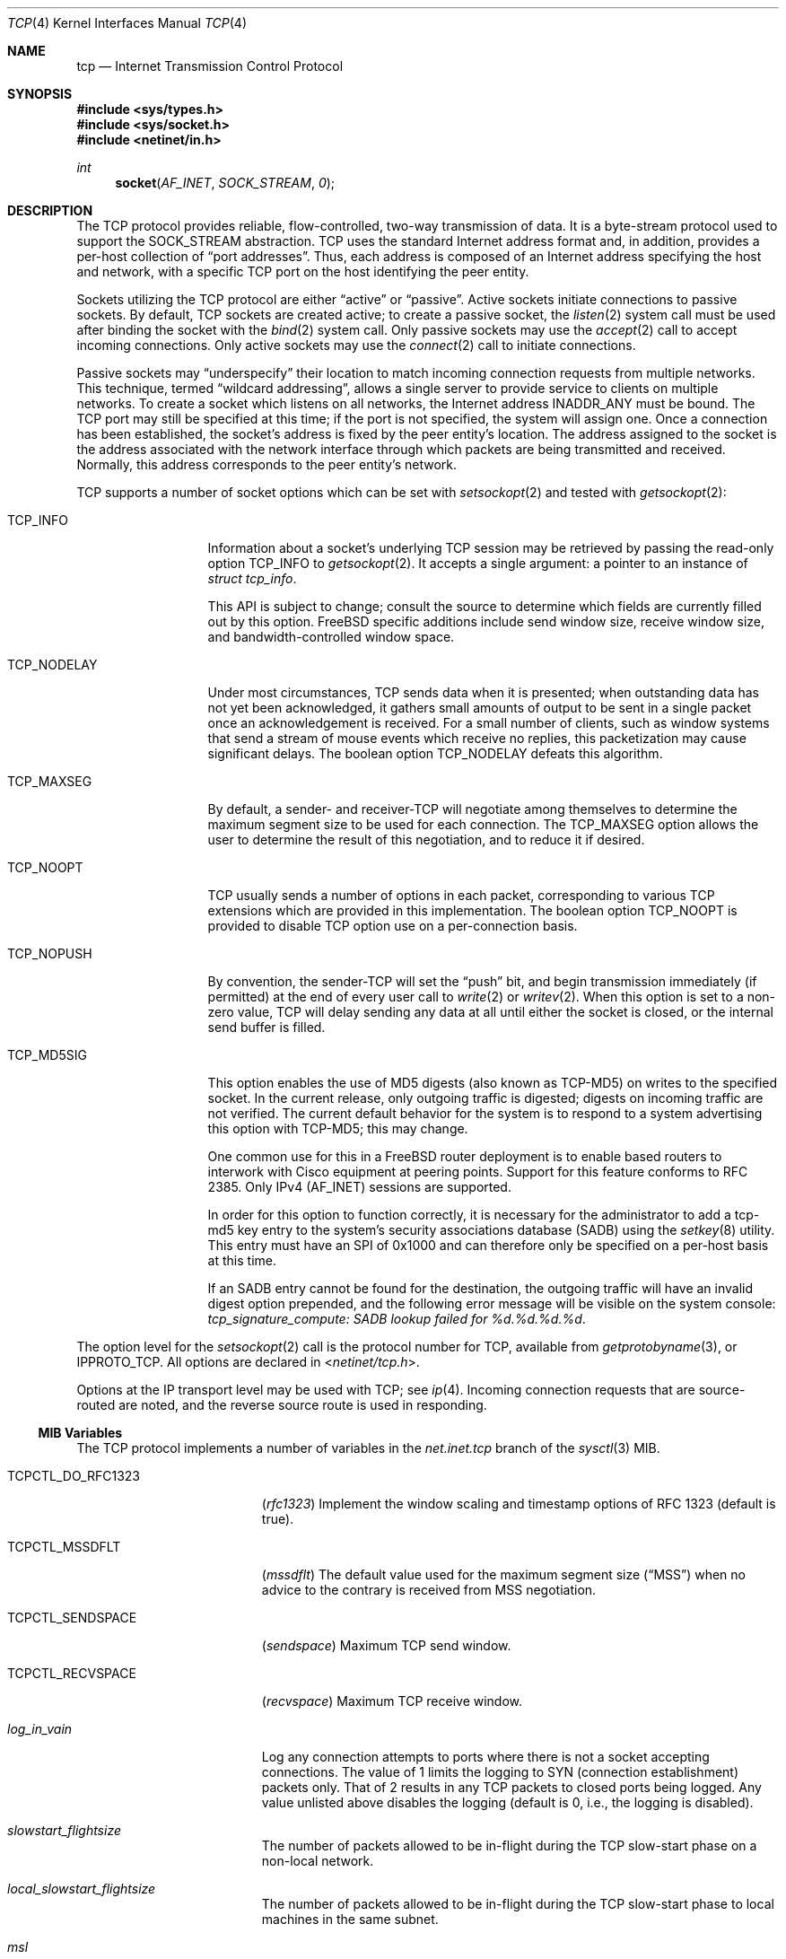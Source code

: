 .\" Copyright (c) 1983, 1991, 1993
.\"	The Regents of the University of California.  All rights reserved.
.\"
.\" Redistribution and use in source and binary forms, with or without
.\" modification, are permitted provided that the following conditions
.\" are met:
.\" 1. Redistributions of source code must retain the above copyright
.\"    notice, this list of conditions and the following disclaimer.
.\" 2. Redistributions in binary form must reproduce the above copyright
.\"    notice, this list of conditions and the following disclaimer in the
.\"    documentation and/or other materials provided with the distribution.
.\" 3. All advertising materials mentioning features or use of this software
.\"    must display the following acknowledgement:
.\"	This product includes software developed by the University of
.\"	California, Berkeley and its contributors.
.\" 4. Neither the name of the University nor the names of its contributors
.\"    may be used to endorse or promote products derived from this software
.\"    without specific prior written permission.
.\"
.\" THIS SOFTWARE IS PROVIDED BY THE REGENTS AND CONTRIBUTORS ``AS IS'' AND
.\" ANY EXPRESS OR IMPLIED WARRANTIES, INCLUDING, BUT NOT LIMITED TO, THE
.\" IMPLIED WARRANTIES OF MERCHANTABILITY AND FITNESS FOR A PARTICULAR PURPOSE
.\" ARE DISCLAIMED.  IN NO EVENT SHALL THE REGENTS OR CONTRIBUTORS BE LIABLE
.\" FOR ANY DIRECT, INDIRECT, INCIDENTAL, SPECIAL, EXEMPLARY, OR CONSEQUENTIAL
.\" DAMAGES (INCLUDING, BUT NOT LIMITED TO, PROCUREMENT OF SUBSTITUTE GOODS
.\" OR SERVICES; LOSS OF USE, DATA, OR PROFITS; OR BUSINESS INTERRUPTION)
.\" HOWEVER CAUSED AND ON ANY THEORY OF LIABILITY, WHETHER IN CONTRACT, STRICT
.\" LIABILITY, OR TORT (INCLUDING NEGLIGENCE OR OTHERWISE) ARISING IN ANY WAY
.\" OUT OF THE USE OF THIS SOFTWARE, EVEN IF ADVISED OF THE POSSIBILITY OF
.\" SUCH DAMAGE.
.\"
.\"     From: @(#)tcp.4	8.1 (Berkeley) 6/5/93
.\" $FreeBSD: src/share/man/man4/tcp.4,v 1.59 2007/04/03 18:57:09 ru Exp $
.\"
.Dd February 28, 2007
.Dt TCP 4
.Os
.Sh NAME
.Nm tcp
.Nd Internet Transmission Control Protocol
.Sh SYNOPSIS
.In sys/types.h
.In sys/socket.h
.In netinet/in.h
.Ft int
.Fn socket AF_INET SOCK_STREAM 0
.Sh DESCRIPTION
The
.Tn TCP
protocol provides reliable, flow-controlled, two-way
transmission of data.
It is a byte-stream protocol used to
support the
.Dv SOCK_STREAM
abstraction.
.Tn TCP
uses the standard
Internet address format and, in addition, provides a per-host
collection of
.Dq "port addresses" .
Thus, each address is composed
of an Internet address specifying the host and network,
with a specific
.Tn TCP
port on the host identifying the peer entity.
.Pp
Sockets utilizing the
.Tn TCP
protocol are either
.Dq active
or
.Dq passive .
Active sockets initiate connections to passive
sockets.
By default,
.Tn TCP
sockets are created active; to create a
passive socket, the
.Xr listen 2
system call must be used
after binding the socket with the
.Xr bind 2
system call.
Only passive sockets may use the
.Xr accept 2
call to accept incoming connections.
Only active sockets may use the
.Xr connect 2
call to initiate connections.
.Pp
Passive sockets may
.Dq underspecify
their location to match
incoming connection requests from multiple networks.
This technique, termed
.Dq "wildcard addressing" ,
allows a single
server to provide service to clients on multiple networks.
To create a socket which listens on all networks, the Internet
address
.Dv INADDR_ANY
must be bound.
The
.Tn TCP
port may still be specified
at this time; if the port is not specified, the system will assign one.
Once a connection has been established, the socket's address is
fixed by the peer entity's location.
The address assigned to the
socket is the address associated with the network interface
through which packets are being transmitted and received.
Normally, this address corresponds to the peer entity's network.
.Pp
.Tn TCP
supports a number of socket options which can be set with
.Xr setsockopt 2
and tested with
.Xr getsockopt 2 :
.Bl -tag -width ".Dv TCP_NODELAY"
.It Dv TCP_INFO
Information about a socket's underlying TCP session may be retrieved
by passing the read-only option
.Dv TCP_INFO
to
.Xr getsockopt 2 .
It accepts a single argument: a pointer to an instance of
.Vt "struct tcp_info" .
.Pp
This API is subject to change; consult the source to determine
which fields are currently filled out by this option.
.Fx
specific additions include
send window size,
receive window size,
and
bandwidth-controlled window space.
.It Dv TCP_NODELAY
Under most circumstances,
.Tn TCP
sends data when it is presented;
when outstanding data has not yet been acknowledged, it gathers
small amounts of output to be sent in a single packet once
an acknowledgement is received.
For a small number of clients, such as window systems
that send a stream of mouse events which receive no replies,
this packetization may cause significant delays.
The boolean option
.Dv TCP_NODELAY
defeats this algorithm.
.It Dv TCP_MAXSEG
By default, a sender- and
.No receiver- Ns Tn TCP
will negotiate among themselves to determine the maximum segment size
to be used for each connection.
The
.Dv TCP_MAXSEG
option allows the user to determine the result of this negotiation,
and to reduce it if desired.
.It Dv TCP_NOOPT
.Tn TCP
usually sends a number of options in each packet, corresponding to
various
.Tn TCP
extensions which are provided in this implementation.
The boolean option
.Dv TCP_NOOPT
is provided to disable
.Tn TCP
option use on a per-connection basis.
.It Dv TCP_NOPUSH
By convention, the
.No sender- Ns Tn TCP
will set the
.Dq push
bit, and begin transmission immediately (if permitted) at the end of
every user call to
.Xr write 2
or
.Xr writev 2 .
When this option is set to a non-zero value,
.Tn TCP
will delay sending any data at all until either the socket is closed,
or the internal send buffer is filled.
.It Dv TCP_MD5SIG
This option enables the use of MD5 digests (also known as TCP-MD5)
on writes to the specified socket.
In the current release, only outgoing traffic is digested;
digests on incoming traffic are not verified.
The current default behavior for the system is to respond to a system
advertising this option with TCP-MD5; this may change.
.Pp
One common use for this in a
.Fx
router deployment is to enable
based routers to interwork with Cisco equipment at peering points.
Support for this feature conforms to RFC 2385.
Only IPv4
.Pq Dv AF_INET
sessions are supported.
.Pp
In order for this option to function correctly, it is necessary for the
administrator to add a tcp-md5 key entry to the system's security
associations database (SADB) using the
.Xr setkey 8
utility.
This entry must have an SPI of 0x1000 and can therefore only be specified
on a per-host basis at this time.
.Pp
If an SADB entry cannot be found for the destination, the outgoing traffic
will have an invalid digest option prepended, and the following error message
will be visible on the system console:
.Em "tcp_signature_compute: SADB lookup failed for %d.%d.%d.%d" .
.El
.Pp
The option level for the
.Xr setsockopt 2
call is the protocol number for
.Tn TCP ,
available from
.Xr getprotobyname 3 ,
or
.Dv IPPROTO_TCP .
All options are declared in
.In netinet/tcp.h .
.Pp
Options at the
.Tn IP
transport level may be used with
.Tn TCP ;
see
.Xr ip 4 .
Incoming connection requests that are source-routed are noted,
and the reverse source route is used in responding.
.Ss MIB Variables
The
.Tn TCP
protocol implements a number of variables in the
.Va net.inet.tcp
branch of the
.Xr sysctl 3
MIB.
.Bl -tag -width ".Va TCPCTL_DO_RFC1323"
.It Dv TCPCTL_DO_RFC1323
.Pq Va rfc1323
Implement the window scaling and timestamp options of RFC 1323
(default is true).
.It Dv TCPCTL_MSSDFLT
.Pq Va mssdflt
The default value used for the maximum segment size
.Pq Dq MSS
when no advice to the contrary is received from MSS negotiation.
.It Dv TCPCTL_SENDSPACE
.Pq Va sendspace
Maximum
.Tn TCP
send window.
.It Dv TCPCTL_RECVSPACE
.Pq Va recvspace
Maximum
.Tn TCP
receive window.
.It Va log_in_vain
Log any connection attempts to ports where there is not a socket
accepting connections.
The value of 1 limits the logging to
.Tn SYN
(connection establishment) packets only.
That of 2 results in any
.Tn TCP
packets to closed ports being logged.
Any value unlisted above disables the logging
(default is 0, i.e., the logging is disabled).
.It Va slowstart_flightsize
The number of packets allowed to be in-flight during the
.Tn TCP
slow-start phase on a non-local network.
.It Va local_slowstart_flightsize
The number of packets allowed to be in-flight during the
.Tn TCP
slow-start phase to local machines in the same subnet.
.It Va msl
The Maximum Segment Lifetime, in milliseconds, for a packet.
.It Va keepinit
Timeout, in milliseconds, for new, non-established
.Tn TCP
connections.
.It Va keepidle
Amount of time, in milliseconds, that the connection must be idle
before keepalive probes (if enabled) are sent.
.It Va keepintvl
The interval, in milliseconds, between keepalive probes sent to remote
machines.
After
.Dv TCPTV_KEEPCNT
(default 8) probes are sent, with no response, the connection is dropped.
.It Va always_keepalive
Assume that
.Dv SO_KEEPALIVE
is set on all
.Tn TCP
connections, the kernel will
periodically send a packet to the remote host to verify the connection
is still up.
.It Va icmp_may_rst
Certain
.Tn ICMP
unreachable messages may abort connections in
.Tn SYN-SENT
state.
.It Va do_tcpdrain
Flush packets in the
.Tn TCP
reassembly queue if the system is low on mbufs.
.It Va blackhole
If enabled, disable sending of RST when a connection is attempted
to a port where there is not a socket accepting connections.
See
.Xr blackhole 4 .
.It Va delayed_ack
Delay ACK to try and piggyback it onto a data packet.
.It Va delacktime
Maximum amount of time, in milliseconds, before a delayed ACK is sent.
.It Va newreno
Enable
.Tn TCP
NewReno Fast Recovery algorithm,
as described in RFC 2582.
.It Va path_mtu_discovery
Enable Path MTU Discovery.
.It Va tcbhashsize
Size of the
.Tn TCP
control-block hash table
(read-only).
This may be tuned using the kernel option
.Dv TCBHASHSIZE
or by setting
.Va net.inet.tcp.tcbhashsize
in the
.Xr loader 8 .
.It Va pcbcount
Number of active process control blocks
(read-only).
.It Va syncookies
Determines whether or not
.Tn SYN
cookies should be generated for outbound
.Tn SYN-ACK
packets.
.Tn SYN
cookies are a great help during
.Tn SYN
flood attacks, and are enabled by default.
(See
.Xr syncookies 4 . )
.It Va isn_reseed_interval
The interval (in seconds) specifying how often the secret data used in
RFC 1948 initial sequence number calculations should be reseeded.
By default, this variable is set to zero, indicating that
no reseeding will occur.
Reseeding should not be necessary, and will break
.Dv TIME_WAIT
recycling for a few minutes.
.It Va rexmit_min , rexmit_slop
Adjust the retransmit timer calculation for
.Tn TCP .
The slop is
typically added to the raw calculation to take into account
occasional variances that the
.Tn SRTT
(smoothed round-trip time)
is unable to accommodate, while the minimum specifies an
absolute minimum.
While a number of
.Tn TCP
RFCs suggest a 1
second minimum, these RFCs tend to focus on streaming behavior,
and fail to deal with the fact that a 1 second minimum has severe
detrimental effects over lossy interactive connections, such
as a 802.11b wireless link, and over very fast but lossy
connections for those cases not covered by the fast retransmit
code.
For this reason, we use 200ms of slop and a near-0
minimum, which gives us an effective minimum of 200ms (similar to
.Tn Linux ) .
.It Va inflight.enable
Enable
.Tn TCP
bandwidth-delay product limiting.
An attempt will be made to calculate
the bandwidth-delay product for each individual
.Tn TCP
connection, and limit
the amount of inflight data being transmitted, to avoid building up
unnecessary packets in the network.
This option is recommended if you
are serving a lot of data over connections with high bandwidth-delay
products, such as modems, GigE links, and fast long-haul WANs, and/or
you have configured your machine to accommodate large
.Tn TCP
windows.
In such
situations, without this option, you may experience high interactive
latencies or packet loss due to the overloading of intermediate routers
and switches.
Note that bandwidth-delay product limiting only effects
the transmit side of a
.Tn TCP
connection.
.It Va inflight.debug
Enable debugging for the bandwidth-delay product algorithm.
.It Va inflight.min
This puts a lower bound on the bandwidth-delay product window, in bytes.
A value of 1024 is typically used for debugging.
6000-16000 is more typical in a production installation.
Setting this value too low may result in
slow ramp-up times for bursty connections.
Setting this value too high effectively disables the algorithm.
.It Va inflight.max
This puts an upper bound on the bandwidth-delay product window, in bytes.
This value should not generally be modified, but may be used to set a
global per-connection limit on queued data, potentially allowing you to
intentionally set a less than optimum limit, to smooth data flow over a
network while still being able to specify huge internal
.Tn TCP
buffers.
.It Va inflight.stab
The bandwidth-delay product algorithm requires a slightly larger window
than it otherwise calculates for stability.
This parameter determines the extra window in maximal packets / 10.
The default value of 20 represents 2 maximal packets.
Reducing this value is not recommended, but you may
come across a situation with very slow links where the
.Xr ping 8
time
reduction of the default inflight code is not sufficient.
If this case occurs, you should first try reducing
.Va inflight.min
and, if that does not
work, reduce both
.Va inflight.min
and
.Va inflight.stab ,
trying values of
15, 10, or 5 for the latter.
Never use a value less than 5.
Reducing
.Va inflight.stab
can lead to upwards of a 20% underutilization of the link
as well as reducing the algorithm's ability to adapt to changing
situations and should only be done as a last resort.
.It Va rfc3042
Enable the Limited Transmit algorithm as described in RFC 3042.
It helps avoid timeouts on lossy links and also when the congestion window
is small, as happens on short transfers.
.It Va rfc3390
Enable support for RFC 3390, which allows for a variable-sized
starting congestion window on new connections, depending on the
maximum segment size.
This helps throughput in general, but
particularly affects short transfers and high-bandwidth large
propagation-delay connections.
.Pp
When this feature is enabled, the
.Va slowstart_flightsize
and
.Va local_slowstart_flightsize
settings are not observed for new
connection slow starts, but they are still used for slow starts
that occur when the connection has been idle and starts sending
again.
.It Va sack.enable
Enable support for RFC 2018, TCP Selective Acknowledgment option,
which allows the receiver to inform the sender about all successfully
arrived segments, allowing the sender to retransmit the missing segments
only.
.It Va sack.maxholes
Maximum number of SACK holes per connection.
Defaults to 128.
.It Va sack.globalmaxholes
Maximum number of SACK holes per system, across all connections.
Defaults to 65536.
.It Va maxtcptw
When a TCP connection enters the
.Dv TIME_WAIT
state, its associated socket structure is freed, since it is of
negligible size and use, and a new structure is allocated to contain a
minimal amount of information necessary for sustaining a connection in
this state, called the compressed TCP TIME_WAIT state.
Since this structure is smaller than a socket structure, it can save
a significant amount of system memory.
The
.Va net.inet.tcp.maxtcptw
MIB variable controls the maximum number of these structures allocated.
By default, it is initialized to
.Va kern.ipc.maxsockets
/ 5.
.It Va nolocaltimewait
Suppress creating of compressed TCP TIME_WAIT states for connections in
which both endpoints are local.
.It Va fast_finwait2_recycle
Recycle
.Tn TCP
.Dv FIN_WAIT_2
connections faster when the socket is marked as
.Dv SBS_CANTRCVMORE
(no user process has the socket open, data received on
the socket cannot be read).
The timeout used here is
.Va finwait2_timeout .
.It Va finwait2_timeout
Timeout to use for fast recycling of
.Tn TCP
.Dv FIN_WAIT_2
connections.
Defaults to 60 seconds.
.El
.Sh ERRORS
A socket operation may fail with one of the following errors returned:
.Bl -tag -width Er
.It Bq Er EISCONN
when trying to establish a connection on a socket which
already has one;
.It Bq Er ENOBUFS
when the system runs out of memory for
an internal data structure;
.It Bq Er ETIMEDOUT
when a connection was dropped
due to excessive retransmissions;
.It Bq Er ECONNRESET
when the remote peer
forces the connection to be closed;
.It Bq Er ECONNREFUSED
when the remote
peer actively refuses connection establishment (usually because
no process is listening to the port);
.It Bq Er EADDRINUSE
when an attempt
is made to create a socket with a port which has already been
allocated;
.It Bq Er EADDRNOTAVAIL
when an attempt is made to create a
socket with a network address for which no network interface
exists;
.It Bq Er EAFNOSUPPORT
when an attempt is made to bind or connect a socket to a multicast
address.
.El
.Sh SEE ALSO
.Xr getsockopt 2 ,
.Xr socket 2 ,
.Xr sysctl 3 ,
.Xr blackhole 4 ,
.Xr inet 4 ,
.Xr intro 4 ,
.Xr ip 4 ,
.Xr syncache 4 ,
.Xr setkey 8
.Rs
.%A "V. Jacobson"
.%A "R. Braden"
.%A "D. Borman"
.%T "TCP Extensions for High Performance"
.%O "RFC 1323"
.Re
.Rs
.%A "A. Heffernan"
.%T "Protection of BGP Sessions via the TCP MD5 Signature Option"
.%O "RFC 2385"
.Re
.Sh HISTORY
The
.Tn TCP
protocol appeared in
.Bx 4.2 .
The RFC 1323 extensions for window scaling and timestamps were added
in
.Bx 4.4 .
The
.Dv TCP_INFO
option was introduced in
.Tn Linux 2.6
and is
.Em subject to change .

